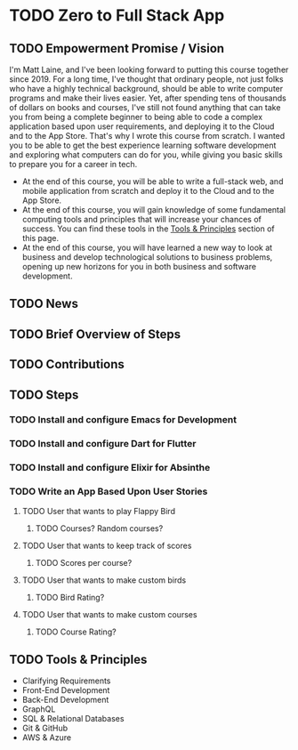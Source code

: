 * TODO Zero to Full Stack App
** TODO Empowerment Promise / Vision
I'm Matt Laine, and I've been looking forward to putting this course together since 2019. For a long time, I've thought that ordinary people, not just folks who have a highly technical background, should be able to write computer programs and make their lives easier. Yet, after spending tens of thousands of dollars on books and courses, I've still not found anything that can take you from being a complete beginner to being able to code a complex application based upon user requirements, and deploying it to the Cloud and to the App Store. That's why I wrote this course from scratch. I wanted you to be able to get the best experience learning software development and exploring what computers can do for you, while giving you basic skills to prepare you for a career in tech.
- At the end of this course, you will be able to write a full-stack web, and mobile application from scratch and deploy it to the Cloud and to the App Store.
- At the end of this course, you will gain knowledge of some fundamental computing tools and principles that will increase your chances of success. You can find these tools in the [[#tools--principles][Tools & Principles]]  section of this page.
- At the end of this course, you will have learned a new way to look at business and develop technological solutions to business problems, opening up new horizons for you in both business and software development.
** TODO News
** TODO Brief Overview of Steps
** TODO Contributions
** TODO Steps
*** TODO Install and configure Emacs for Development
*** TODO Install and configure Dart for Flutter
*** TODO Install and configure Elixir for Absinthe
*** TODO Write an App Based Upon User Stories
**** TODO User that wants to play Flappy Bird
***** TODO Courses? Random courses?
**** TODO User that wants to keep track of scores
***** TODO Scores per course?
**** TODO User that wants to make custom birds
***** TODO Bird Rating?
**** TODO User that wants to make custom courses
***** TODO Course Rating?
** TODO Tools & Principles
- Clarifying Requirements
- Front-End Development
- Back-End Development
- GraphQL
- SQL & Relational Databases
- Git & GitHub
- AWS & Azure
